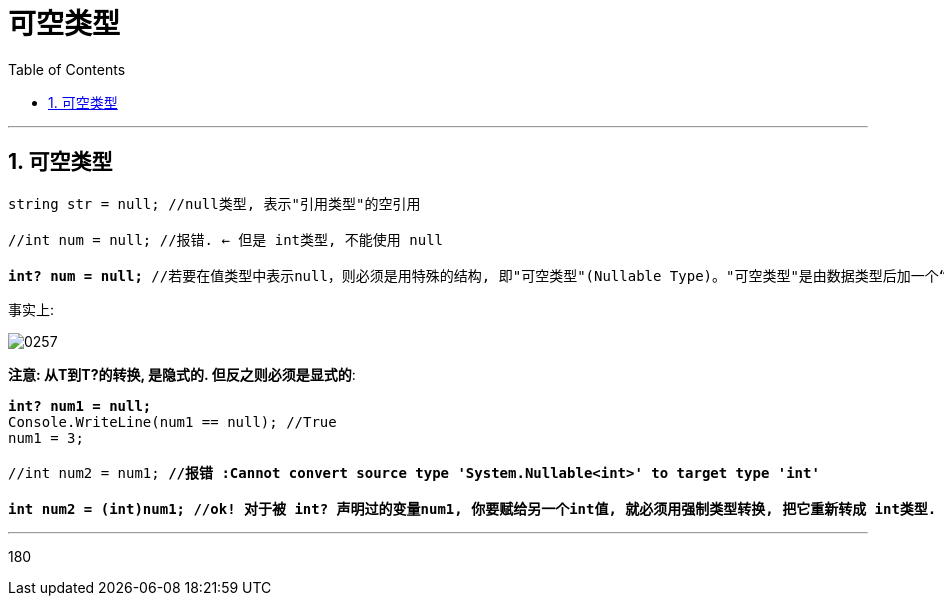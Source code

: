 
= 可空类型
:sectnums:
:toclevels: 3
:toc: left

---

== 可空类型

[,subs=+quotes]
----
string str = null; //null类型, 表示"引用类型"的空引用

//int num = null; //报错. ← 但是 int类型, 不能使用 null

*int? num = null;* //若要在值类型中表示null，则必须是用特殊的结构, 即"可空类型"(Nullable Type)。"可空类型"是由数据类型后加一个“?”表示的
----

事实上:

image:img/0257.png[,]


*注意: 从T到T?的转换, 是隐式的. 但反之则必须是显式的*:

[,subs=+quotes]
----
*int? num1 = null;*
Console.WriteLine(num1 == null); //True
num1 = 3;

//int num2 = num1; *//报错 :Cannot convert source type 'System.Nullable<int>' to target type 'int'*

*int num2 = (int)num1; //ok! 对于被 int? 声明过的变量num1, 你要赋给另一个int值, 就必须用强制类型转换, 把它重新转成 int类型.*
----



'''



180


